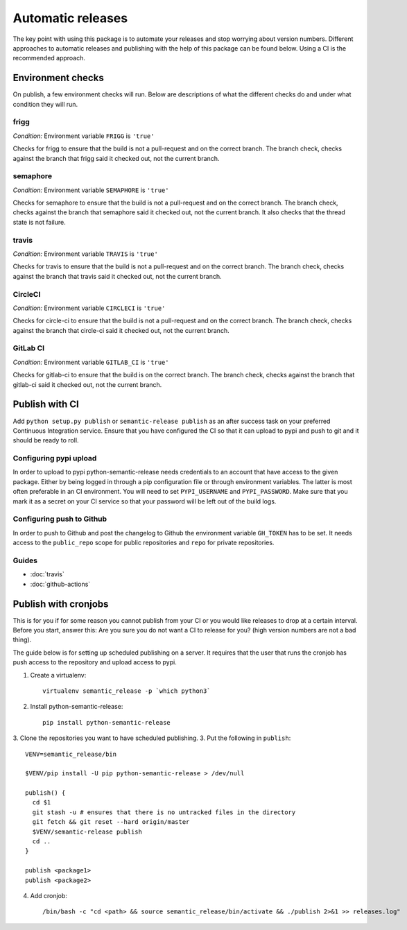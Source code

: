 .. _automatic:

Automatic releases
------------------

The key point with using this package is to automate your releases and stop worrying about
version numbers. Different approaches to automatic releases and publishing with the help of
this package can be found below. Using a CI is the recommended approach.

.. _automatic-checks:

Environment checks
~~~~~~~~~~~~~~~~~~
On publish, a few environment checks will run. Below are descriptions of what the different checks
do and under what condition they will run.

frigg
^^^^^
*Condition:* Environment variable ``FRIGG`` is ``'true'``

Checks for frigg to ensure that the build is not a pull-request and on the correct branch.
The branch check, checks against the branch that frigg said it checked out, not the current
branch.

semaphore
^^^^^^^^^
*Condition:* Environment variable ``SEMAPHORE`` is ``'true'``

Checks for semaphore to ensure that the build is not a pull-request and on the correct branch.
The branch check, checks against the branch that semaphore said it checked out, not the current
branch. It also checks that the thread state is not failure.

travis
^^^^^^
*Condition:* Environment variable ``TRAVIS`` is ``'true'``

Checks for travis to ensure that the build is not a pull-request and on the correct branch.
The branch check, checks against the branch that travis said it checked out, not the current
branch.

CircleCI
^^^^^^^^
*Condition:* Environment variable ``CIRCLECI`` is ``'true'``

Checks for circle-ci to ensure that the build is not a pull-request and on the correct branch.
The branch check, checks against the branch that circle-ci said it checked out, not the current
branch.

GitLab CI
^^^^^^^^
*Condition:* Environment variable ``GITLAB_CI`` is ``'true'``

Checks for gitlab-ci to ensure that the build is on the correct branch.
The branch check, checks against the branch that gitlab-ci said it checked out, not the current
branch.

Publish with CI
~~~~~~~~~~~~~~~
Add ``python setup.py publish`` or ``semantic-release publish`` as an after success task on your
preferred Continuous Integration service. Ensure that you have configured the CI so that it can
upload to pypi and push to git and it should be ready to roll.

.. _automatic-pypi:

Configuring pypi upload
^^^^^^^^^^^^^^^^^^^^^^^
In order to upload to pypi python-semantic-release needs credentials to an account that
have access to the given package. Either by being logged in through a pip configuration file
or through environment variables. The latter is most often preferable in an CI environment.
You will need to set ``PYPI_USERNAME`` and ``PYPI_PASSWORD``. Make sure that you mark it
as a secret on your CI service so that your password will be left out of the build logs.


.. _automatic-github:

Configuring push to Github
^^^^^^^^^^^^^^^^^^^^^^^^^^
In order to push to Github and post the changelog to Github the environment variable
``GH_TOKEN`` has to be set. It needs access to the ``public_repo`` scope for public repositories
and ``repo`` for private repositories.


Guides
^^^^^^
* :doc:`travis`
* :doc:`github-actions`


Publish with cronjobs
~~~~~~~~~~~~~~~~~~~~~

This is for you if for some reason you cannot publish from your CI or you would like releases to
drop at a certain interval. Before you start, answer this: Are you sure you do not want a CI to
release for you? (high version numbers are not a bad thing).

The guide below is for setting up scheduled publishing on a server. It requires that the user
that runs the cronjob has push access to the repository and upload access to pypi.

1. Create a virtualenv::

    virtualenv semantic_release -p `which python3`

2. Install python-semantic-release::

    pip install python-semantic-release

3. Clone the repositories you want to have scheduled publishing.
3. Put the following in ``publish``::

    VENV=semantic_release/bin

    $VENV/pip install -U pip python-semantic-release > /dev/null

    publish() {
      cd $1
      git stash -u # ensures that there is no untracked files in the directory
      git fetch && git reset --hard origin/master
      $VENV/semantic-release publish
      cd ..
    }

    publish <package1>
    publish <package2>

4. Add cronjob::

    /bin/bash -c "cd <path> && source semantic_release/bin/activate && ./publish 2>&1 >> releases.log"
